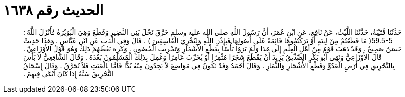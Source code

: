 
= الحديث رقم ١٦٣٨

[quote.hadith]
حَدَّثَنَا قُتَيْبَةُ، حَدَّثَنَا اللَّيْثُ، عَنْ نَافِعٍ، عَنِ ابْنِ عُمَرَ، أَنَّ رَسُولَ اللَّهِ صلى الله عليه وسلم حَرَّقَ نَخْلَ بَنِي النَّضِيرِ وَقَطَعَ وَهِيَ الْبُوَيْرَةُ فَأَنْزَلَ اللَّهُ ‏:‏ ‏59.5-5(‏ مَا قَطَعْتُمْ مِنْ لِينَةٍ أَوْ تَرَكْتُمُوهَا قَائِمَةً عَلَى أُصُولِهَا فَبِإِذْنِ اللَّهِ وَلِيُخْزِيَ الْفَاسِقِينَ ‏)‏ ‏.‏ قَالَ وَفِي الْبَابِ عَنِ ابْنِ عَبَّاسٍ ‏.‏ وَهَذَا حَدِيثٌ حَسَنٌ صَحِيحٌ ‏.‏ وَقَدْ ذَهَبَ قَوْمٌ مِنْ أَهْلِ الْعِلْمِ إِلَى هَذَا وَلَمْ يَرَوْا بَأْسًا بِقَطْعِ الأَشْجَارِ وَتَخْرِيبِ الْحُصُونِ ‏.‏ وَكَرِهَ بَعْضُهُمْ ذَلِكَ وَهُوَ قَوْلُ الأَوْزَاعِيِّ ‏.‏ قَالَ الأَوْزَاعِيُّ وَنَهَى أَبُو بَكْرٍ الصِّدِّيقُ يَزِيدَ أَنْ يَقْطَعَ شَجَرًا مُثْمِرًا أَوْ يُخَرِّبَ عَامِرًا وَعَمِلَ بِذَلِكَ الْمُسْلِمُونَ بَعْدَهُ ‏.‏ وَقَالَ الشَّافِعِيُّ لاَ بَأْسَ بِالتَّحْرِيقِ فِي أَرْضِ الْعَدُوِّ وَقَطْعِ الأَشْجَارِ وَالثِّمَارِ ‏.‏ وَقَالَ أَحْمَدُ وَقَدْ تَكُونُ فِي مَوَاضِعَ لاَ يَجِدُونَ مِنْهُ بُدًّا فَأَمَّا بِالْعَبَثِ فَلاَ تُحَرَّقُ ‏.‏ وَقَالَ إِسْحَاقُ التَّحْرِيقُ سُنَّةٌ إِذَا كَانَ أَنْكَى فِيهِمْ ‏.‏
